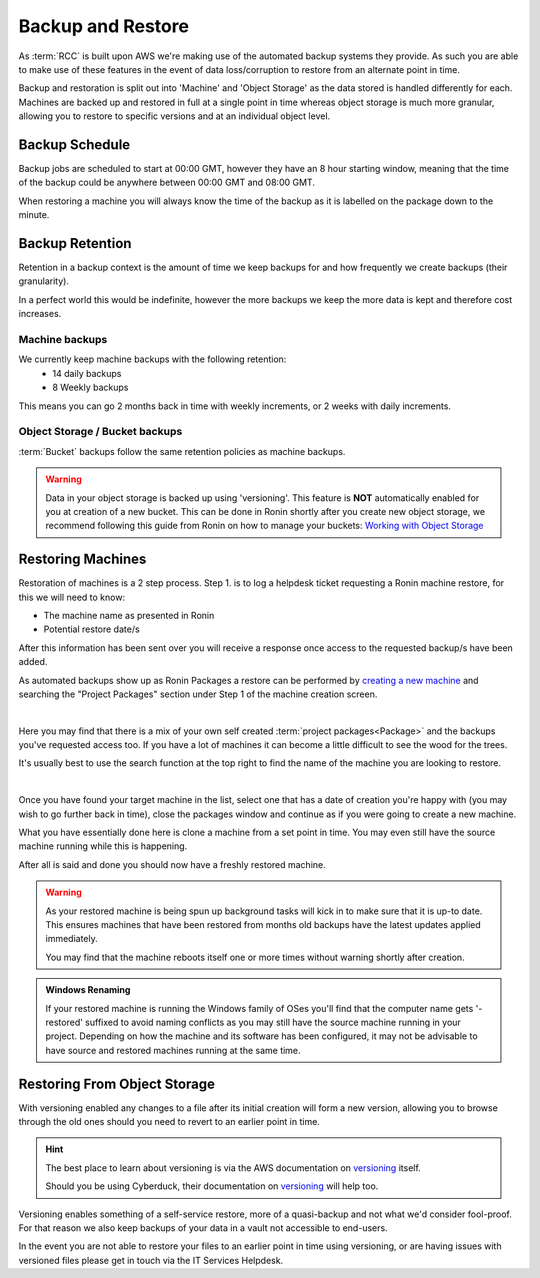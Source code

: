 .. _backup-restore:

Backup and Restore
=======================================

As :term:`RCC` is built upon AWS we're making use of the automated backup systems they provide.
As such you are able to make use of these features in the event of data loss/corruption to restore from an alternate point in time.

Backup and restoration is split out into 'Machine' and 'Object Storage' as the data stored is handled differently for each. Machines are backed up and restored in full at a single point in time whereas object storage is much more granular, allowing you to restore to specific versions and at an individual object level.

.. _backup-schedule:

Backup Schedule
---------------------------------------

Backup jobs are scheduled to start at 00:00 GMT, however they have an 8 hour starting window, meaning that the time of the backup could be anywhere between 00:00 GMT and 08:00 GMT.

When restoring a machine you will always know the time of the backup as it is labelled on the package down to the minute.

.. _backup-retention:

Backup Retention
---------------------------------------

Retention in a backup context is the amount of time we keep backups for and how frequently we create backups (their granularity).

In a perfect world this would be indefinite, however the more backups we keep the more data is kept and therefore cost increases.

Machine backups
^^^^^^^^^^^^^^^

We currently keep machine backups with the following retention:
    - 14 daily backups
    - 8 Weekly backups

This means you can go 2 months back in time with weekly increments, or 2 weeks with daily increments.

Object Storage / Bucket backups
^^^^^^^^^^^^^^^^^^^^^^^^^^^^^^^

:term:`Bucket` backups follow the same retention policies as machine backups.

.. warning:: 
    Data in your object storage is backed up using 'versioning'. This feature is **NOT** automatically enabled for you at creation of a new bucket. This can be done in Ronin shortly after you create new object storage, we recommend following this guide from Ronin on how to manage your buckets: `Working with Object Storage <https://blog.ronin.cloud/object-storage/>`__

.. _restoring_machines:

Restoring Machines
---------------------------------------

Restoration of machines is a 2 step process. Step 1. is to log a helpdesk ticket requesting a Ronin machine restore, for this we will need to know:

- The machine name as presented in Ronin
- Potential restore date/s

After this information has been sent over you will receive a response once access to the requested backup/s have been added.

As automated backups show up as Ronin Packages a restore can be performed by `creating a new machine <https://blog.ronin.cloud/create-a-machine/>`_ and searching the "Project Packages" section under Step 1 of the machine creation screen.

.. image:: images/backup-restore/project_packages.png
    :align: center
    :scale: 50%

|

Here you may find that there is a mix of your own self created :term:`project packages<Package>` and the backups you've requested access too. If you have a lot of machines it can become a little difficult to see the wood for the trees.

It's usually best to use the search function at the top right to find the name of the machine you are looking to restore.

.. image:: images/backup-restore/packages_restore.png
    :align: center
    :scale: 35%

|

Once you have found your target machine in the list, select one that has a date of creation you're happy with (you may wish to go further back in time), close the packages window and continue as if you were going to create a new machine.

What you have essentially done here is clone a machine from a set point in time. You may even still have the source machine running while this is happening.

After all is said and done you should now have a freshly restored machine.

.. warning:: 
    As your restored machine is being spun up background tasks will kick in to make sure that it is up-to date. This ensures machines that have been restored from months old backups have the latest updates applied immediately.
    
    You may find that the machine reboots itself one or more times without warning shortly after creation.

.. admonition:: Windows Renaming

    If your restored machine is running the Windows family of OSes you'll find that the computer name gets '-restored' suffixed to avoid naming conflicts as you may still have the source machine running in your project.
    Depending on how the machine and its software has been configured, it may not be advisable to have source and restored machines running at the same time.

.. _restoring_s3_objects:

Restoring From Object Storage
---------------------------------------

With versioning enabled any changes to a file after its initial creation will form a new version, allowing you to browse through the old ones should you need to revert to an earlier point in time.

.. hint:: 
    The best place to learn about versioning is via the AWS documentation on `versioning <https://docs.aws.amazon.com/AmazonS3/latest/userguide/versioning-workflows.html>`__ itself.
    
    Should you be using Cyberduck, their documentation on `versioning <https://docs.cyberduck.io/protocols/s3/#versions>`__ will help too.

Versioning enables something of a self-service restore, more of a quasi-backup and not what we'd consider fool-proof.
For that reason we also keep backups of your data in a vault not accessible to end-users.

In the event you are not able to restore your files to an earlier point in time using versioning, or are having issues with versioned files please get in touch via the IT Services Helpdesk.
